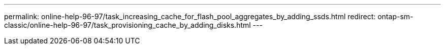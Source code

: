 ---
permalink: online-help-96-97/task_increasing_cache_for_flash_pool_aggregates_by_adding_ssds.html
redirect: ontap-sm-classic/online-help-96-97/task_provisioning_cache_by_adding_disks.html
---
